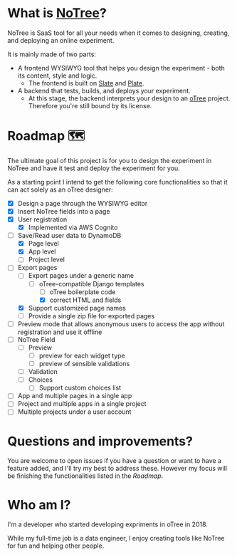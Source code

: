 * What is [[https://www.notree.io][NoTree]]?
NoTree is SaaS tool for all your needs when it comes to designing, creating, and deploying an online experiment.

It is mainly made of two parts:
- A frontend WYSIWYG tool that helps you design the experiment - both its content, style and logic.
  - The frontend is built on [[https://github.com/ianstormtaylor/slate][Slate]] and [[https://github.com/udecode/plate][Plate]].
- A backend that tests, builds, and deploys your experiment.
  - At this stage, the backend interprets your design to an [[https://otree.readthedocs.io/en/self/][oTree]] project. Therefore you're still bound by its license.
* Roadmap 🗺
:LOGBOOK:
CLOCK: [2021-10-23 Sat 22:30]--[2021-10-23 Sat 22:50] =>  0:20
:END:

The ultimate goal of this project is for you to design the experiment in NoTree and have it test and deploy the experiment for you.

As a starting point I intend to get the following core functionalities so that it can act solely as an oTree designer:
- [X] Design a page through the WYSIWYG editor
- [X] Insert NoTree fields into a page
- [X] User registration
  - [X] Implemented via AWS Cognito
- [-] Save/Read user data to DynamoDB
  - [X] Page level
  - [X] App level
  - [ ] Project level
- [-] Export pages
  - [-] Export pages under a generic name
    - [-] oTree-compatible Django templates
      - [ ] oTree boilerplate code
      - [X] correct HTML and fields
  - [X] Support customized page names
  - [ ] Provide a single zip file for exported pages
- [ ] Preview mode that allows anonymous users to access the app without registration and use it offline
- [ ] NoTree Field
  - [ ] Preview
    - [ ] preview for each widget type
    - [ ] preview of sensible validations
  - [ ] Validation
  - [ ] Choices
    - [ ] Support custom choices list
- [ ] App and multiple pages in a single app
- [ ] Project and multiple apps in a single project
- [ ] Multiple projects under a user account
* Questions and improvements?
You are welcome to open issues if you have a question or want to have a feature added, and I'll try my best to address these.
However my focus will be finishing the functionalities listed in the [[Roadmap]].
* Who am I?
:LOGBOOK:
CLOCK: [2021-10-16 Sat 13:17]--[2021-10-16 Sat 13:20] =>  0:03
:END:
I'm a developer who started developing expriments in oTree in 2018.

While my full-time job is a data engineer, I enjoy creating tools like NoTree for fun and helping other people.
